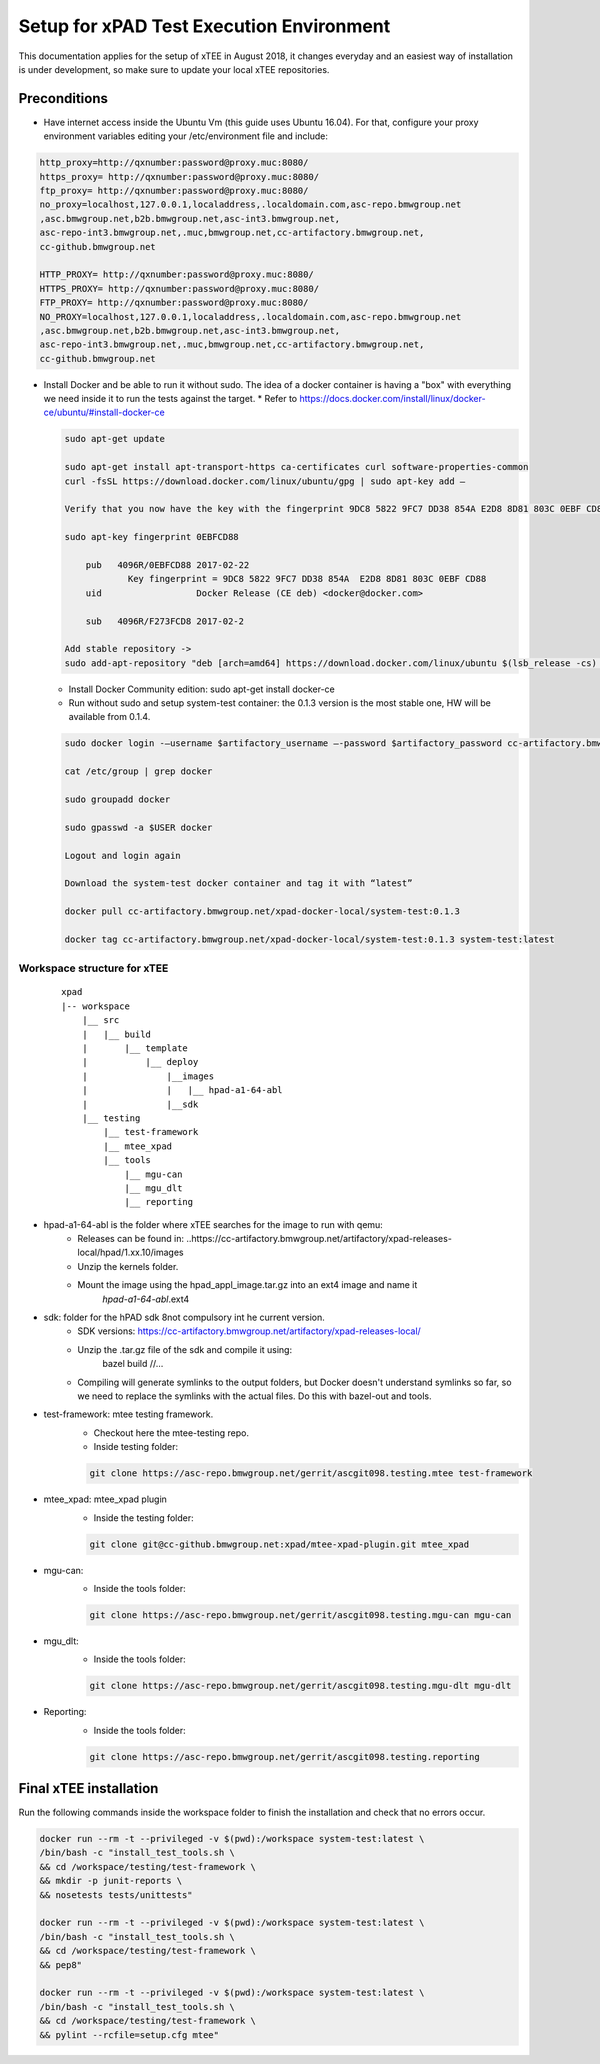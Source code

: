 .. _setup

#########################################
Setup for xPAD Test Execution Environment
#########################################

This documentation applies for the setup of xTEE in August 2018, it changes
everyday and an easiest way of installation is under development, so make sure
to update your local xTEE repositories.

*************
Preconditions
*************
* Have internet access inside the Ubuntu Vm (this guide uses Ubuntu 16.04). For that, configure your proxy environment variables editing your /etc/environment file and include:

.. code-block:: console

      http_proxy=http://qxnumber:password@proxy.muc:8080/
      https_proxy= http://qxnumber:password@proxy.muc:8080/
      ftp_proxy= http://qxnumber:password@proxy.muc:8080/
      no_proxy=localhost,127.0.0.1,localaddress,.localdomain.com,asc-repo.bmwgroup.net
      ,asc.bmwgroup.net,b2b.bmwgroup.net,asc-int3.bmwgroup.net,
      asc-repo-int3.bmwgroup.net,.muc,bmwgroup.net,cc-artifactory.bmwgroup.net,
      cc-github.bmwgroup.net

      HTTP_PROXY= http://qxnumber:password@proxy.muc:8080/
      HTTPS_PROXY= http://qxnumber:password@proxy.muc:8080/
      FTP_PROXY= http://qxnumber:password@proxy.muc:8080/
      NO_PROXY=localhost,127.0.0.1,localaddress,.localdomain.com,asc-repo.bmwgroup.net
      ,asc.bmwgroup.net,b2b.bmwgroup.net,asc-int3.bmwgroup.net,
      asc-repo-int3.bmwgroup.net,.muc,bmwgroup.net,cc-artifactory.bmwgroup.net,
      cc-github.bmwgroup.net

* Install Docker and be able to run it without sudo. The idea of a docker container is having a "box" with everything we need inside it to run the tests against the target.
  * Refer to https://docs.docker.com/install/linux/docker-ce/ubuntu/#install-docker-ce

  .. code-block:: console

    sudo apt-get update

    sudo apt-get install apt-transport-https ca-certificates curl software-properties-common
    curl -fsSL https://download.docker.com/linux/ubuntu/gpg | sudo apt-key add –

    Verify that you now have the key with the fingerprint 9DC8 5822 9FC7 DD38 854A E2D8 8D81 803C 0EBF CD88, by searching for the last 8 characters of the fingerprint.

    sudo apt-key fingerprint 0EBFCD88

    	pub   4096R/0EBFCD88 2017-02-22
          	Key fingerprint = 9DC8 5822 9FC7 DD38 854A  E2D8 8D81 803C 0EBF CD88
    	uid                  Docker Release (CE deb) <docker@docker.com>

    	sub   4096R/F273FCD8 2017-02-2

    Add stable repository ->
    sudo add-apt-repository "deb [arch=amd64] https://download.docker.com/linux/ubuntu $(lsb_release -cs)  stable

  * Install Docker Community edition: sudo apt-get install docker-ce

  * Run without sudo and setup system-test container: the 0.1.3 version is the most stable one, HW will be available from 0.1.4.

  .. code-block:: console

      sudo docker login -–username $artifactory_username –-password $artifactory_password cc-artifactory.bmwgroup.net

      cat /etc/group | grep docker

      sudo groupadd docker

      sudo gpasswd -a $USER docker

      Logout and login again

      Download the system-test docker container and tag it with “latest”

      docker pull cc-artifactory.bmwgroup.net/xpad-docker-local/system-test:0.1.3

      docker tag cc-artifactory.bmwgroup.net/xpad-docker-local/system-test:0.1.3 system-test:latest

Workspace structure for xTEE
*****************************

  ::

    xpad
    |-- workspace
        |__ src
        |   |__ build
        |       |__ template
        |           |__ deploy
        |               |__images
        |               |   |__ hpad-a1-64-abl
        |               |__sdk
        |__ testing
            |__ test-framework
            |__ mtee_xpad
            |__ tools
                |__ mgu-can
                |__ mgu_dlt
                |__ reporting

* hpad-a1-64-abl is the folder where xTEE searches for the image to run with qemu:
    * Releases can be found in: ..https://cc-artifactory.bmwgroup.net/artifactory/xpad-releases-local/hpad/1.xx.10/images
    * Unzip the kernels folder.
    * Mount the image using the hpad_appl_image.tar.gz into an ext4 image and name it
          *hpad-a1-64-abl*.ext4
* sdk: folder for the hPAD sdk 8not compulsory int he current version.
    * SDK versions: https://cc-artifactory.bmwgroup.net/artifactory/xpad-releases-local/
    * Unzip the .tar.gz file of the sdk and compile it using:
            bazel build //...
    * Compiling will generate symlinks to the output folders, but Docker doesn't
      understand symlinks so far, so we need to replace the symlinks with the actual files.
      Do this with bazel-out and tools.

* test-framework: mtee testing framework.
    * Checkout here the mtee-testing repo.
    * Inside testing folder:

    .. code-block:: console

      git clone https://asc-repo.bmwgroup.net/gerrit/ascgit098.testing.mtee test-framework
* mtee_xpad: mtee_xpad plugin
    * Inside the testing folder:

    .. code-block:: console

      git clone git@cc-github.bmwgroup.net:xpad/mtee-xpad-plugin.git mtee_xpad
* mgu-can:
    * Inside the tools folder:

    .. code-block:: console

      git clone https://asc-repo.bmwgroup.net/gerrit/ascgit098.testing.mgu-can mgu-can
* mgu_dlt:
     * Inside the tools folder:

     .. code-block:: console

      git clone https://asc-repo.bmwgroup.net/gerrit/ascgit098.testing.mgu-dlt mgu-dlt
* Reporting:
    * Inside the tools folder:

    .. code-block:: console

       git clone https://asc-repo.bmwgroup.net/gerrit/ascgit098.testing.reporting

***********************
Final xTEE installation
***********************
Run the following commands inside the workspace folder to finish the installation and check that no errors occur.

.. code-block:: console

    docker run --rm -t --privileged -v $(pwd):/workspace system-test:latest \
    /bin/bash -c "install_test_tools.sh \
    && cd /workspace/testing/test-framework \
    && mkdir -p junit-reports \
    && nosetests tests/unittests"

    docker run --rm -t --privileged -v $(pwd):/workspace system-test:latest \
    /bin/bash -c "install_test_tools.sh \
    && cd /workspace/testing/test-framework \
    && pep8"

    docker run --rm -t --privileged -v $(pwd):/workspace system-test:latest \
    /bin/bash -c "install_test_tools.sh \
    && cd /workspace/testing/test-framework \
    && pylint --rcfile=setup.cfg mtee"
